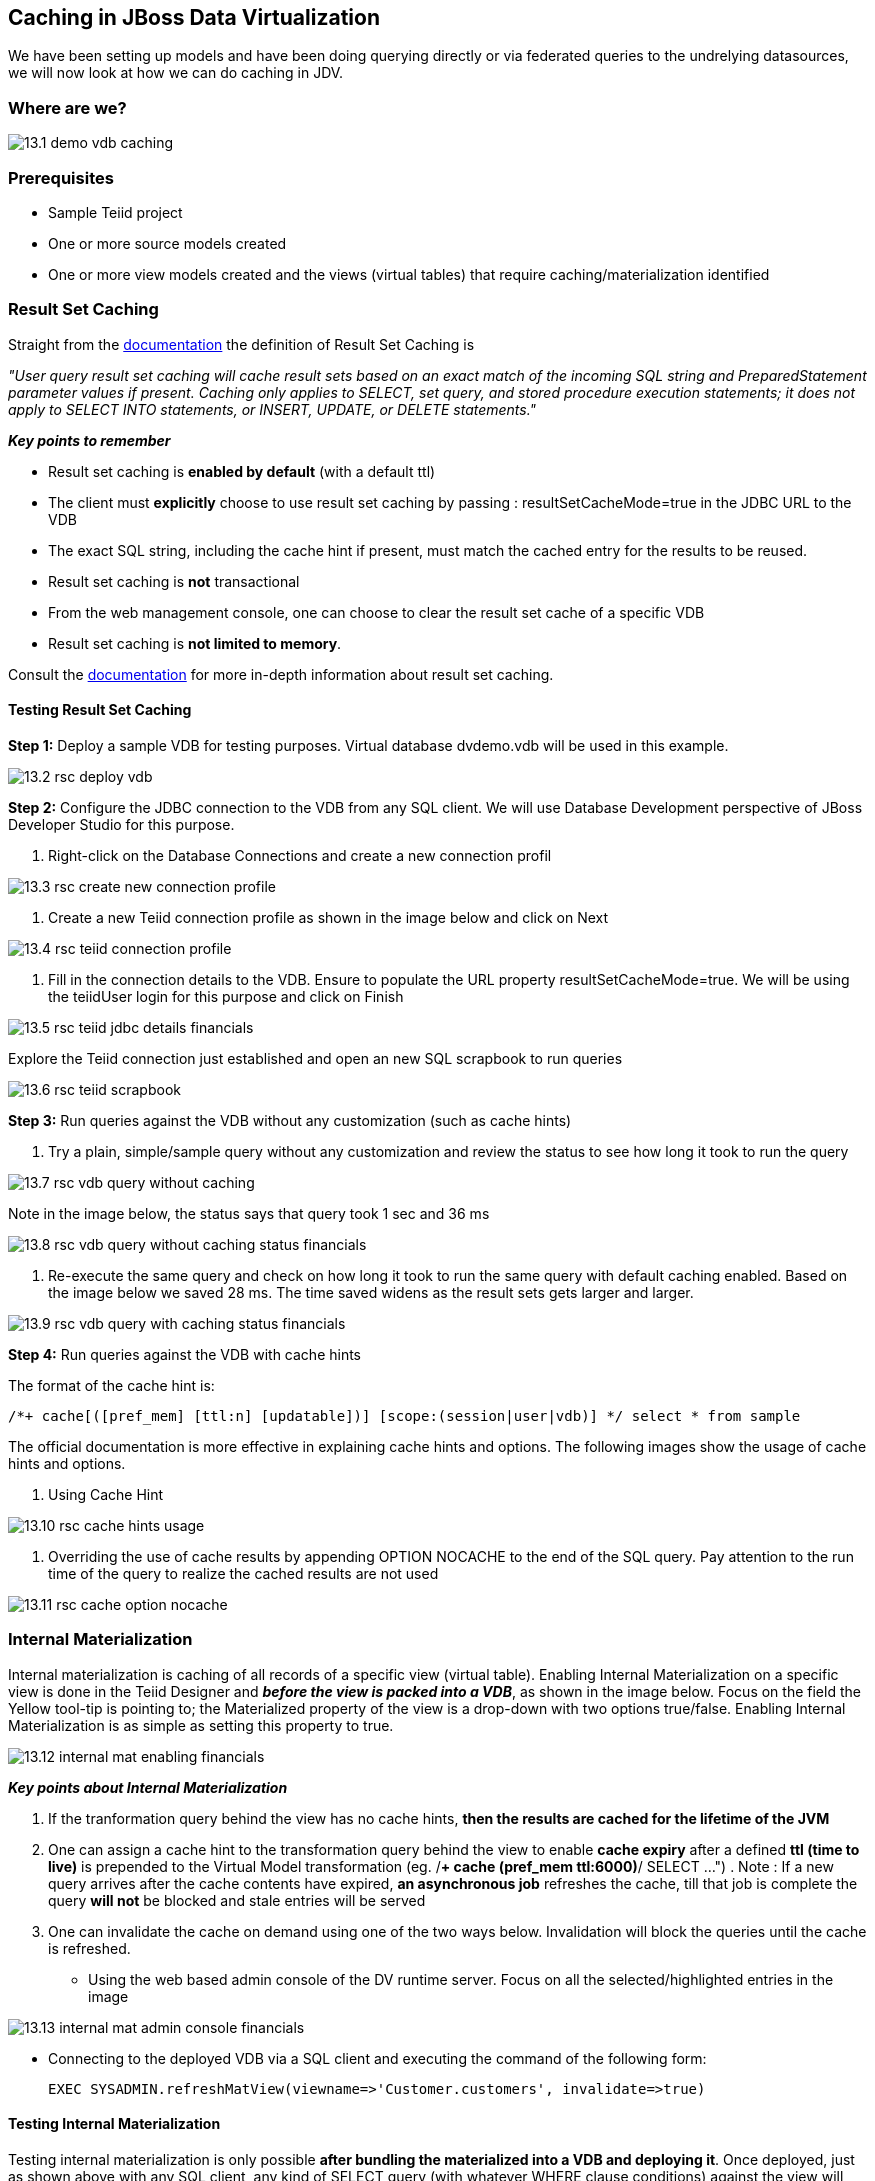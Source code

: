 
:imagesdir: ./images

== Caching in JBoss Data Virtualization

We have been setting up models and have been doing querying directly or via federated queries to the undrelying datasources, we will now look at how we can do caching in JDV.

=== Where are we?

image::13.1-demo-vdb-caching.png[]

=== Prerequisites

* Sample Teiid project
* One or more source models created
* One or more view models created and the views (virtual tables) that require caching/materialization identified

=== Result Set Caching


Straight from the https://access.redhat.com/documentation/en-US/Red_Hat_JBoss_Data_Virtualization/6.1/html-single/Development_Guide_Volume_5_Caching_Guide/index.html#chap-Result_Set_Caching[documentation] the definition of Result Set Caching is

_"User query result set caching will cache result sets based on an exact match of the incoming SQL string and PreparedStatement parameter values if present. Caching only applies to SELECT, set query, and stored procedure execution statements; it does not apply to SELECT INTO statements, or INSERT, UPDATE, or DELETE statements."_

*_Key points to remember_*

* Result set caching is *enabled by default* (with a default ttl)
* The client must *explicitly* choose to use result set caching by passing : resultSetCacheMode=true in the JDBC URL to the VDB
* The exact SQL string, including the cache hint if present, must match the cached entry for the results to be reused.
* Result set caching is *not* transactional
* From the web management console, one can choose to clear the result set cache of a specific VDB
* Result set caching is *not limited to memory*.

Consult the https://access.redhat.com/documentation/en-US/Red_Hat_JBoss_Data_Virtualization/6.1/html-single/Development_Guide_Volume_5_Caching_Guide/index.html#chap-Result_Set_Caching[documentation] for more in-depth information about result set caching.


==== Testing Result Set Caching

*Step 1:* Deploy a sample VDB for testing purposes. Virtual database dvdemo.vdb will be used in this example.

image::13.2-rsc-deploy-vdb.png[]

*Step 2:* Configure the JDBC connection to the VDB from any SQL client. We will use Database Development perspective of JBoss Developer Studio for this purpose.

1. Right-click on the Database Connections and create a new connection profil

image::13.3-rsc-create-new-connection-profile.png[]

2. Create a new Teiid connection profile as shown in the image below and click on Next

image::13.4-rsc-teiid-connection-profile.png[]

3. Fill in the connection details to the VDB. Ensure to populate the URL property resultSetCacheMode=true. We will be using the teiidUser login for this purpose and click on Finish

image::13.5-rsc-teiid-jdbc-details-financials.png[]

Explore the Teiid connection just established and open an new SQL scrapbook to run queries

image::13.6-rsc-teiid-scrapbook.png[]

*Step 3:* Run queries against the VDB without any customization (such as cache hints)

1. Try a plain, simple/sample query without any customization and review the status to see how long it took to run the query

image::13.7-rsc-vdb-query-without-caching.png[]

Note in the image below, the status says that query took 1 sec and 36 ms

image::13.8-rsc-vdb-query-without-caching-status-financials.png[]

2. Re-execute the same query and check on how long it took to run the same query with default caching enabled. Based on the image below we saved 28 ms. The time saved widens as the result sets gets larger and larger. 

image::13.9-rsc-vdb-query-with-caching-status-financials.png[]

*Step 4:* Run queries against the VDB with cache hints


The format of the cache hint is:


    /*+ cache[([pref_mem] [ttl:n] [updatable])] [scope:(session|user|vdb)] */ select * from sample 

The official documentation is more effective in explaining cache hints and options. The following images show the usage of cache hints and options.

1.  Using Cache Hint 

image::13.10-rsc-cache-hints-usage.png[]

2. Overriding the use of cache results by appending OPTION NOCACHE to the end of the SQL query. Pay attention to the run time of the query to realize the cached results are not used 

image::13.11-rsc-cache-option-nocache.png[]




=== Internal Materialization
Internal materialization is caching of all records of a specific view (virtual table). Enabling Internal Materialization on a specific view is done in the Teiid Designer and *_before the view is packed into a VDB_*, as shown in the image below. Focus on the field the Yellow tool-tip is pointing to; the Materialized property of the view is a drop-down with two options true/false. Enabling Internal Materialization is as simple as setting this property to true. 

image::13.12-internal-mat-enabling-financials.png[]

*_Key points about Internal Materialization_*

1. If the tranformation query behind the view has no cache hints, *then the results are cached for the lifetime of the JVM*
2. One can assign a cache hint to the transformation query behind the view to enable *cache expiry* after a defined *ttl (time to live)* is prepended to the Virtual Model transformation (eg. /*+ cache (pref_mem ttl:6000)*/ SELECT ...") . Note : If a new query arrives after the cache contents have expired, *an asynchronous job* refreshes the cache, till that job is complete the query *will not* be blocked and stale entries will be served 

3. One can invalidate the cache on demand using one of the two ways below. Invalidation will block the queries until the cache is refreshed.

    ** Using the web based admin console of the DV runtime server. Focus on all the selected/highlighted entries in the image 

image::13.13-internal-mat-admin-console-financials.png[]

    ** Connecting to the deployed VDB via a SQL client and executing the command of the following form:

  EXEC SYSADMIN.refreshMatView(viewname=>'Customer.customers', invalidate=>true)
  


==== Testing Internal Materialization
Testing internal materialization is only possible *after bundling the materialized into a VDB and deploying it*. Once deployed, just as shown above with any SQL client, any kind of SELECT query (with whatever WHERE clause conditions) against the view will fully populate the cache.

Subsequent queries then take advantage of the cached records.
